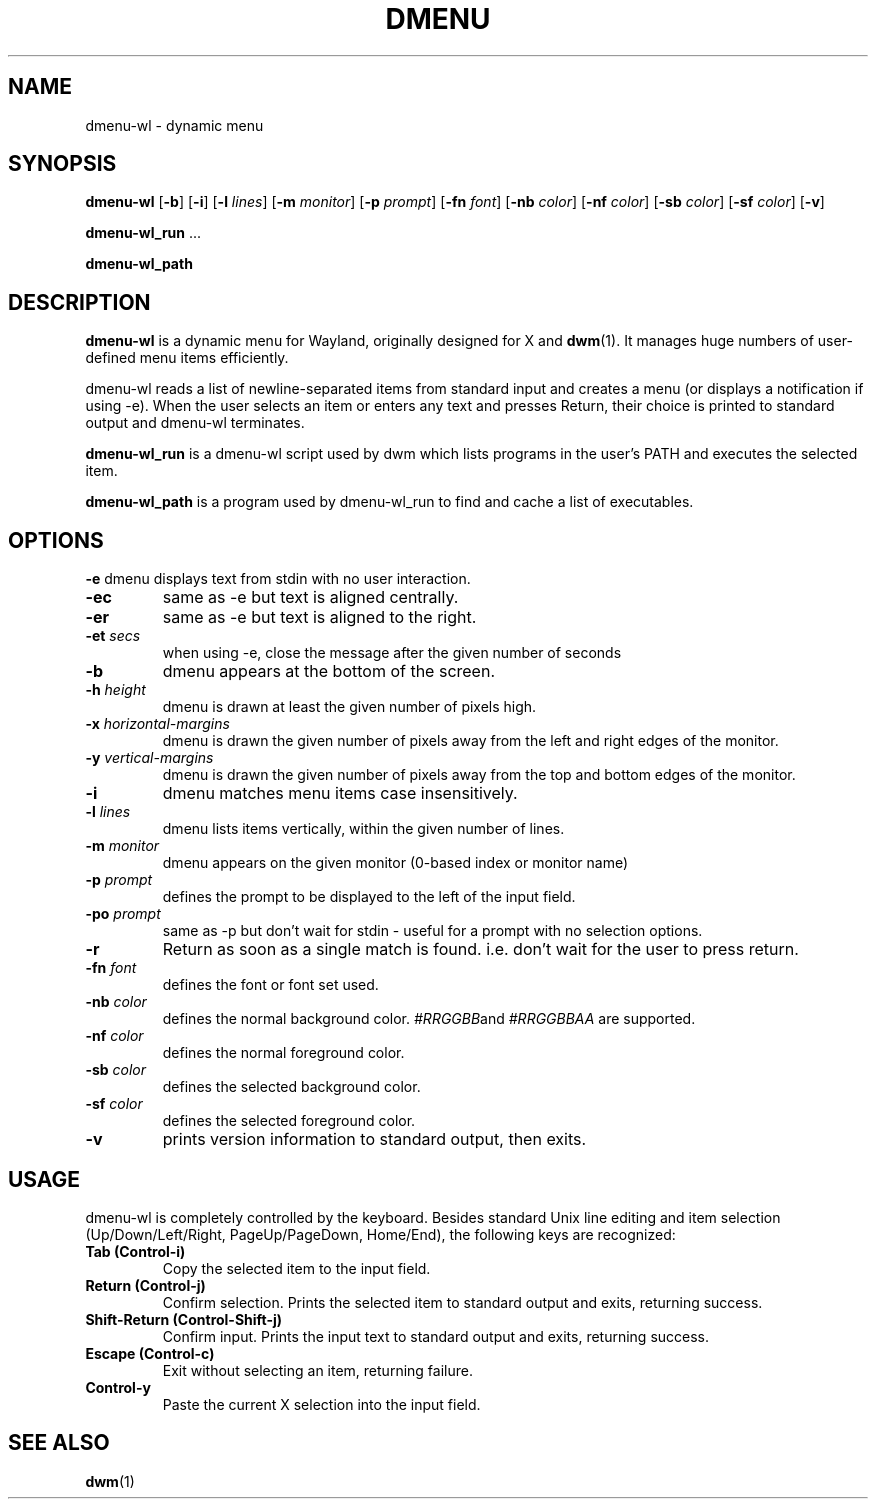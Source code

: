 .TH DMENU 1 dmenu-wl\-VERSION
.SH NAME
dmenu-wl \- dynamic menu
.SH SYNOPSIS
.B dmenu-wl
.RB [ \-b ]
.RB [ \-i ]
.RB [ \-l
.IR lines ]
.RB [ \-m
.IR monitor ]
.RB [ \-p
.IR prompt ]
.RB [ \-fn
.IR font ]
.RB [ \-nb
.IR color ]
.RB [ \-nf
.IR color ]
.RB [ \-sb
.IR color ]
.RB [ \-sf
.IR color ]
.RB [ \-v ]
.P
.BR dmenu-wl_run " ..."
.P
.B dmenu-wl_path
.SH DESCRIPTION
.B dmenu-wl
is a dynamic menu for Wayland, originally designed for X and
.BR dwm (1).
It manages huge numbers of user-defined menu items efficiently.
.P
dmenu-wl reads a list of newline-separated items from standard input and creates a
menu (or displays a notification if using -e). When the user selects an item or
enters any text and presses Return, their choice is printed to standard output
and dmenu-wl terminates.
.P
.B dmenu-wl_run
is a dmenu-wl script used by dwm which lists programs in the user's PATH and
executes the selected item.
.P
.B dmenu-wl_path
is a program used by dmenu-wl_run to find and cache a list of executables.
.SH OPTIONS
.B \-e
dmenu displays text from stdin with no user interaction.
.TP
.B \-ec
same as -e but text is aligned centrally.
.TP
.B \-er
same as -e but text is aligned to the right.
.TP
.BI \-et " secs "
when using -e, close the message after the given number of seconds
.TP
.B \-b
dmenu appears at the bottom of the screen.
.TP
.BI \-h " height"
dmenu is drawn at least the given number of pixels high.
.TP
.BI \-x " horizontal-margins"
dmenu is drawn the given number of pixels away from the left and right edges of the monitor.
.TP
.BI \-y " vertical-margins"
dmenu is drawn the given number of pixels away from the top and bottom edges of the monitor.
.TP
.B \-i
dmenu matches menu items case insensitively.
.TP
.BI \-l " lines"
dmenu lists items vertically, within the given number of lines.
.TP
.BI \-m " monitor"
dmenu appears on the given monitor (0-based index or monitor name)
.TP
.BI \-p " prompt"
defines the prompt to be displayed to the left of the input field.
.TP
.BI \-po " prompt"
same as -p but don't wait for stdin - useful for a prompt with no selection options.
.TP
.B \-r
Return as soon as a single match is found. i.e. don't wait for the user to press return.
.TP
.BI \-fn " font"
defines the font or font set used.
.TP
.BI \-nb " color"
defines the normal background color.
.IR #RRGGBB and
.IR #RRGGBBAA
are supported.
.TP
.BI \-nf " color"
defines the normal foreground color.
.TP
.BI \-sb " color"
defines the selected background color.
.TP
.BI \-sf " color"
defines the selected foreground color.
.TP
.B \-v
prints version information to standard output, then exits.
.SH USAGE
dmenu-wl is completely controlled by the keyboard.  Besides standard Unix line
editing and item selection (Up/Down/Left/Right, PageUp/PageDown, Home/End), the
following keys are recognized:
.TP
.B Tab (Control\-i)
Copy the selected item to the input field.
.TP
.B Return (Control\-j)
Confirm selection.  Prints the selected item to standard output and exits,
returning success.
.TP
.B Shift\-Return (Control\-Shift\-j)
Confirm input.  Prints the input text to standard output and exits, returning
success.
.TP
.B Escape (Control\-c)
Exit without selecting an item, returning failure.
.TP
.B Control\-y
Paste the current X selection into the input field.
.SH SEE ALSO
.BR dwm (1)

